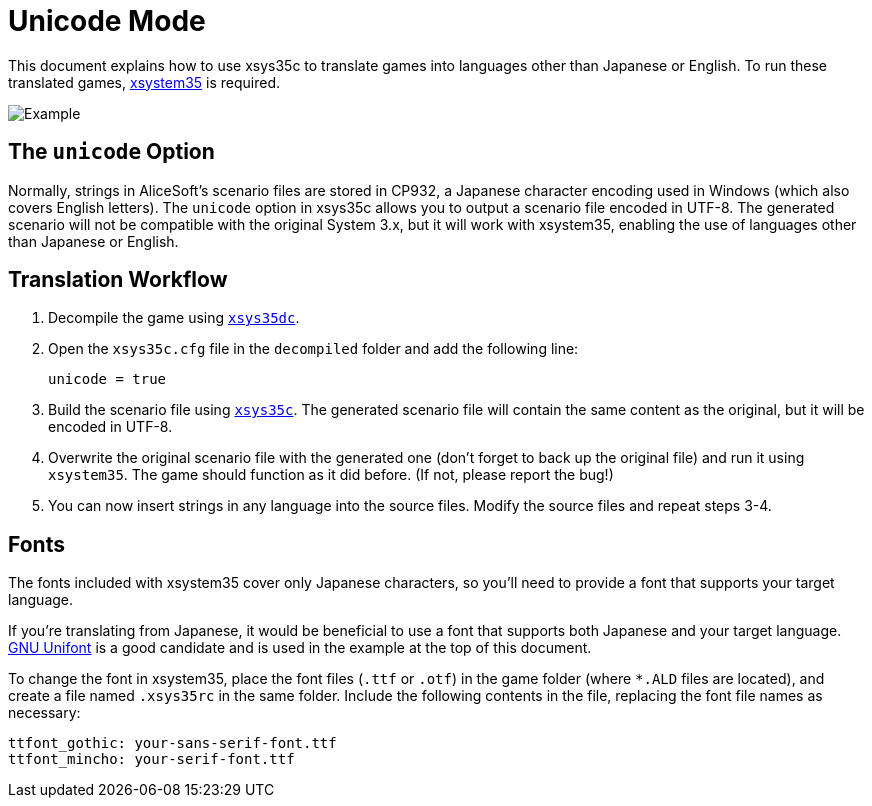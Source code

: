 = Unicode Mode

This document explains how to use xsys35c to translate games into
languages other than Japanese or English. To run these translated games,
https://github.com/kichikuou/xsystem35-sdl2[xsystem35] is required.

image:image/m17n.png[Example]

== The `unicode` Option

Normally, strings in AliceSoft's scenario files are stored in CP932, a Japanese
character encoding used in Windows (which also covers English letters). The
`unicode` option in xsys35c allows you to output a scenario file encoded in
UTF-8. The generated scenario will not be compatible with the original System
3.x, but it will work with xsystem35, enabling the use of languages other than
Japanese or English.

== Translation Workflow

1. Decompile the game using xref:xsys35dc.adoc[`xsys35dc`].
2. Open the `xsys35c.cfg` file in the `decompiled` folder and add the following
   line:

     unicode = true

3. Build the scenario file using xref:xsys35c.adoc[`xsys35c`]. The generated
   scenario file will contain the same content as the original, but it will be
   encoded in UTF-8.
4. Overwrite the original scenario file with the generated one (don't forget to
   back up the original file) and run it using `xsystem35`. The game should
   function as it did before. (If not, please report the bug!)
5. You can now insert strings in any language into the source files. Modify the
   source files and repeat steps 3-4.

== Fonts

The fonts included with xsystem35 cover only Japanese characters, so you'll
need to provide a font that supports your target language.

If you're translating from Japanese, it would be beneficial to use a font that
supports both Japanese and your target language.
http://unifoundry.com/unifont/index.html[GNU Unifont] is a good candidate and
is used in the example at the top of this document.

To change the font in xsystem35, place the font files (`.ttf` or `.otf`) in the
game folder (where `*.ALD` files are located), and create a file named
`.xsys35rc` in the same folder. Include the following contents in the file,
replacing the font file names as necessary:

  ttfont_gothic: your-sans-serif-font.ttf
  ttfont_mincho: your-serif-font.ttf
